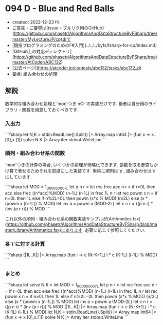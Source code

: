 * 094 D - Blue and Red Balls
- created: 2022-12-23 fri
- ご意見・ご要望は[issue・プルリク用のGitHub](https://github.com/phasetr/AlgorithmsAndDataStructureByFSharp/tree/master/MyLectureJP/cp)まで
- [競技プログラミングのためのF#入門](../../../byfs/fsharp-for-cp/index.md)
- [GitHub上の対応ディレクトリ](https://github.com/phasetr/AlgorithmsAndDataStructureByFSharp/tree/master/AtCoder/ABC132)
- [公式ページ](https://atcoder.jp/contests/abc132/tasks/abc132_d)
- 要点: 組み合わせの処理
** 解説
数学的な組み合わせ処理と`mod`つき`nCr`の実装だけです.
後者は自分用のライブラリ・関数を用意しておくべきです.
*** 入出力
```fsharp
let N,K = stdin.ReadLine().Split() |> Array.map int64 |> (fun x -> x.[0],x.[1])
solve N K |> Array.iter stdout.WriteLine
```
*** 順列・組み合わせ系の関数
`mod`つきの計算の場合, いくつかの処理が簡略化できます.
逆数を取る走査もかけ算で表せるためそれを前提にした実装です.
単純に順列は`p`, 組み合わせは`c`にしています.

```fsharp
  let MOD = 1_000_000_007L
  let p n r = let rec frec acc n r = if r=0L then acc else frec ((n*acc)%MOD) (n-1L) (r-1L) in frec 1L n r
  let rec powm x n = if n=0L then 1L else if n%2L=0L then powm (x*x % MOD) (n/2L) else (x * (powm x (n-1L)) % MOD)
  let inv a = powm a (MOD-2L)
  let c n r = ((p n r) * (inv (p r r))) % MOD
```

これ以外の順列・組み合わせ系の関数実装サンプルが[Arithmetics.fsx](https://github.com/phasetr/AlgorithmsAndDataStructureByFSharp/blob/master/Library/Arithmetics.fsx)にあります.
必要に応じて参照してください.
*** 各`i`に対する計算
```fsharp
  [|1L..K|] |> Array.map (fun i -> c (N-K+1L) i * c (K-1L) (i-1L) % MOD)
```
*** まとめ
```fsharp
let solve N K =
  let MOD = 1_000_000_007L
  let p n r = let rec frec acc n r = if r=0L then acc else frec ((n*acc)%MOD) (n-1L) (r-1L) in frec 1L n r
  let rec powm x n = if n=0L then 1L else if n%2L=0L then powm (x*x % MOD) (n/2L) else (x * (powm x (n-1L)) % MOD)
  let inv a = powm a (MOD-2L)
  let c n r = ((p n r) * (inv (p r r))) % MOD
  [|1L..K|] |> Array.map (fun i -> c (N-K+1L) i * c (K-1L) (i-1L) % MOD)
let N,K = stdin.ReadLine().Split() |> Array.map int64 |> (fun x -> x.[0],x.[1])
solve N K |> Array.iter stdout.WriteLine
```
